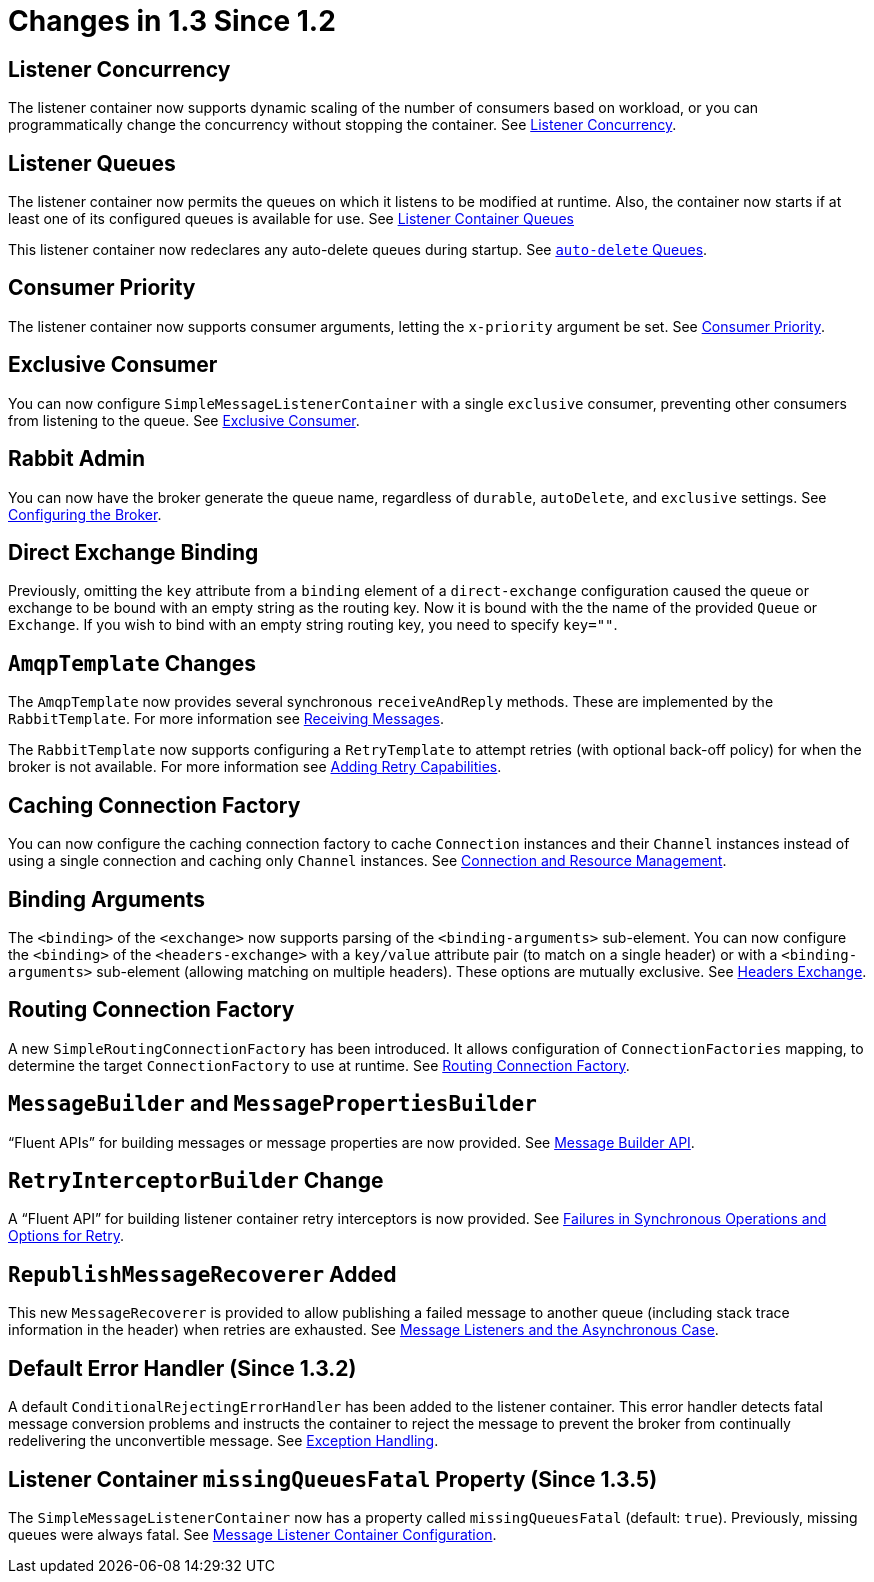 [[changes-in-1-3-since-1-2]]
= Changes in 1.3 Since 1.2

[[listener-concurrency]]
== Listener Concurrency

The listener container now supports dynamic scaling of the number of consumers based on workload, or you can programmatically change the concurrency without stopping the container.
See xref:amqp/listener-concurrency.adoc#listener-concurrency[Listener Concurrency].

[[listener-queues]]
== Listener Queues

The listener container now permits the queues on which it listens to be modified at runtime.
Also, the container now starts if at least one of its configured queues is available for use.
See xref:amqp/listener-queues.adoc#listener-queues[Listener Container Queues]

This listener container now redeclares any auto-delete queues during startup.
See xref:amqp/receiving-messages/async-consumer.adoc#lc-auto-delete[`auto-delete` Queues].

[[consumer-priority]]
== Consumer Priority

The listener container now supports consumer arguments, letting the `x-priority` argument be set.
See xref:amqp/receiving-messages/async-consumer.adoc#consumer-priority[Consumer Priority].

[[exclusive-consumer]]
== Exclusive Consumer

You can now configure `SimpleMessageListenerContainer` with a single `exclusive` consumer, preventing other consumers from listening to the queue.
See xref:amqp/exclusive-consumer.adoc[Exclusive Consumer].

[[rabbit-admin]]
== Rabbit Admin

You can now have the broker generate the queue name, regardless of `durable`, `autoDelete`, and `exclusive` settings.
See xref:amqp/broker-configuration.adoc[Configuring the Broker].

[[direct-exchange-binding]]
== Direct Exchange Binding

Previously, omitting the `key` attribute from a `binding` element of a `direct-exchange` configuration caused the queue or exchange to be bound with an empty string as the routing key.
Now it is bound with the the name of the provided `Queue` or `Exchange`.
If you wish to bind with an empty string routing key, you need to specify `key=""`.

[[amqptemplate-changes]]
== `AmqpTemplate` Changes

The `AmqpTemplate` now provides several synchronous `receiveAndReply` methods.
These are implemented by the `RabbitTemplate`.
For more information see xref:amqp/receiving-messages.adoc[Receiving Messages].

The `RabbitTemplate` now supports configuring a `RetryTemplate` to attempt retries (with optional back-off policy) for when the broker is not available.
For more information see xref:amqp/template.adoc#template-retry[Adding Retry Capabilities].

[[caching-connection-factory]]
== Caching Connection Factory

You can now configure the caching connection factory to cache `Connection` instances and their `Channel` instances instead of using a single connection and caching only `Channel` instances.
See xref:amqp/connections.adoc[Connection and Resource Management].

[[binding-arguments]]
== Binding Arguments

The `<binding>` of the `<exchange>` now supports parsing of the `<binding-arguments>` sub-element.
You can now configure the `<binding>` of the `<headers-exchange>` with a `key/value` attribute pair (to match on a single header) or with a `<binding-arguments>` sub-element (allowing matching on multiple headers).
These options are mutually exclusive.
See xref:amqp/broker-configuration.adoc#headers-exchange[Headers Exchange].

== Routing Connection Factory

A new `SimpleRoutingConnectionFactory` has been introduced.
It allows configuration of `ConnectionFactories` mapping, to determine the target `ConnectionFactory` to use at runtime.
See xref:amqp/connections.adoc#routing-connection-factory[Routing Connection Factory].

[[messagebuilder-and-messagepropertiesbuilder]]
== `MessageBuilder` and `MessagePropertiesBuilder`

"`Fluent APIs`" for building messages or message properties are now provided.
See xref:amqp/sending-messages.adoc#message-builder[Message Builder API].

[[retryinterceptorbuilder-change]]
== `RetryInterceptorBuilder` Change

A "`Fluent API`" for building listener container retry interceptors is now provided.
See xref:amqp/resilience-recovering-from-errors-and-broker-failures.adoc#retry[Failures in Synchronous Operations and Options for Retry].

[[republishmessagerecoverer-added]]
== `RepublishMessageRecoverer` Added

This new `MessageRecoverer` is provided to allow publishing a failed message to another queue (including stack trace information in the header) when retries are exhausted.
See xref:amqp/resilience-recovering-from-errors-and-broker-failures.adoc#async-listeners[Message Listeners and the Asynchronous Case].

[[default-error-handler-since-1-3-2]]
== Default Error Handler (Since 1.3.2)

A default `ConditionalRejectingErrorHandler` has been added to the listener container.
This error handler detects fatal message conversion problems and instructs the container to reject the message to prevent the broker from continually redelivering the unconvertible message.
See xref:amqp/exception-handling.adoc[Exception Handling].

[[listener-container-missingqueuesfatal-property-since-1-3-5]]
== Listener Container `missingQueuesFatal` Property (Since 1.3.5)

The `SimpleMessageListenerContainer` now has a property called `missingQueuesFatal` (default: `true`).
Previously, missing queues were always fatal.
See xref:amqp/containerAttributes.adoc[Message Listener Container Configuration].


